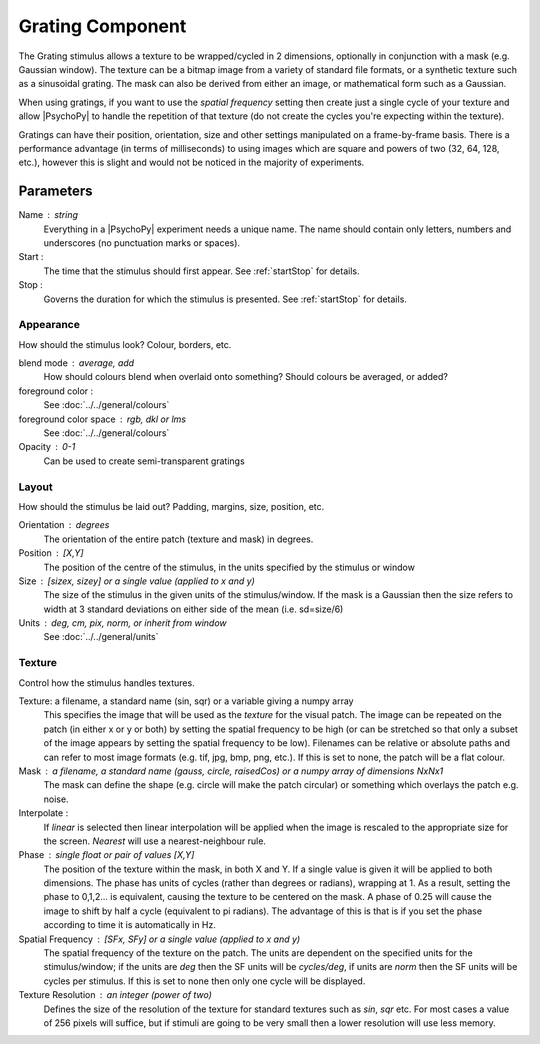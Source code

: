 .. _grating:

Grating Component
-------------------------------

The Grating stimulus allows a texture to be wrapped/cycled in 2 dimensions, optionally in conjunction with a mask (e.g. Gaussian window). The texture can be a bitmap image from a variety of standard file formats, or a synthetic texture such as a sinusoidal grating. The mask can also be derived from either an image, or mathematical form such as a Gaussian.

When using gratings, if you want to use the `spatial frequency` setting then create just a single cycle of your texture and allow |PsychoPy| to handle the repetition of that texture (do not create the cycles you're expecting within the texture).

Gratings can have their position, orientation, size and other settings manipulated on a frame-by-frame basis. There is a performance advantage (in terms of milliseconds) to using images which are square and powers of two (32, 64, 128, etc.), however this is slight and would not be noticed in the majority of experiments.

Parameters
~~~~~~~~~~~~

Name : string
    Everything in a |PsychoPy| experiment needs a unique name. The name should contain only letters, numbers and underscores (no punctuation marks or spaces).

Start :
    The time that the stimulus should first appear. See :ref:`startStop` for details.

Stop :
    Governs the duration for which the stimulus is presented. See :ref:`startStop` for details.

Appearance
==========
How should the stimulus look? Colour, borders, etc.

blend mode : average, add
    How should colours blend when overlaid onto something? Should colours be averaged, or added?

foreground color :
    See :doc:`../../general/colours`

foreground color space : rgb, dkl or lms
    See :doc:`../../general/colours`
    
Opacity : 0-1
    Can be used to create semi-transparent gratings

Layout
======
How should the stimulus be laid out? Padding, margins, size, position, etc.
    
Orientation : degrees
    The orientation of the entire patch (texture and mask) in degrees.

Position : [X,Y]
    The position of the centre of the stimulus, in the units specified by the stimulus or window

Size : [sizex, sizey] or a single value (applied to x and y)
    The size of the stimulus in the given units of the stimulus/window. If the mask is a Gaussian then the size refers to width at 3 standard deviations on either side of the mean (i.e. sd=size/6)

Units : deg, cm, pix, norm, or inherit from window
    See :doc:`../../general/units`

Texture
=======
Control how the stimulus handles textures.

Texture: a filename, a standard name (sin, sqr) or a variable giving a numpy array
    This specifies the image that will be used as the *texture* for the visual patch. 
    The image can be repeated on the patch (in either x or y or both) by setting the spatial 
    frequency to be high (or can be stretched so that only a subset of the image appears by setting 
    the spatial frequency to be low).
    Filenames can be relative or absolute paths and can refer to most image formats (e.g. tif, 
    jpg, bmp, png, etc.).
    If this is set to none, the patch will be a flat colour.
    
Mask : a filename, a standard name (gauss, circle, raisedCos) or a numpy array of dimensions NxNx1
    The mask can define the shape (e.g. circle will make the patch circular) or something which overlays the patch e.g. noise. 

Interpolate : 
    If `linear` is selected then linear interpolation will be applied when the image is rescaled to the appropriate size for the screen. `Nearest` will use a nearest-neighbour rule.

Phase : single float or pair of values [X,Y]
    The position of the texture within the mask, in both X and Y. If a single value is given it will be applied to both dimensions. The phase has units of cycles (rather than degrees or radians), wrapping at 1. As a result, setting the phase to 0,1,2... is equivalent, causing the texture to be centered on the mask. A phase of 0.25 will cause the image to shift by half a cycle (equivalent to pi radians). The advantage of this is that is if you set the phase according to time it is automatically in Hz. 

Spatial Frequency : [SFx, SFy] or a single value (applied to x and y)
    The spatial frequency of the texture on the patch. The units are dependent on the specified units for the stimulus/window; if the units are *deg* then the SF units will be *cycles/deg*, if units are *norm* then the SF units will be cycles per stimulus. If this is set to none then only one cycle will be displayed.

Texture Resolution : an integer (power of two)
    Defines the size of the resolution of the texture for standard textures such as *sin*, *sqr* etc. For most cases a value of 256 pixels will suffice, but if stimuli are going to be very small then a lower resolution will use less memory.
	


.. seealso::
	
	API reference for :class:`~psychopy.visual.GratingStim`
